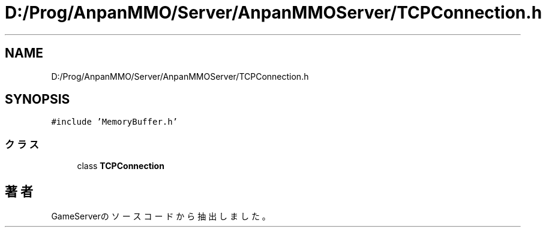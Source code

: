 .TH "D:/Prog/AnpanMMO/Server/AnpanMMOServer/TCPConnection.h" 3 "2018年12月20日(木)" "GameServer" \" -*- nroff -*-
.ad l
.nh
.SH NAME
D:/Prog/AnpanMMO/Server/AnpanMMOServer/TCPConnection.h
.SH SYNOPSIS
.br
.PP
\fC#include 'MemoryBuffer\&.h'\fP
.br

.SS "クラス"

.in +1c
.ti -1c
.RI "class \fBTCPConnection\fP"
.br
.in -1c
.SH "著者"
.PP 
 GameServerのソースコードから抽出しました。
